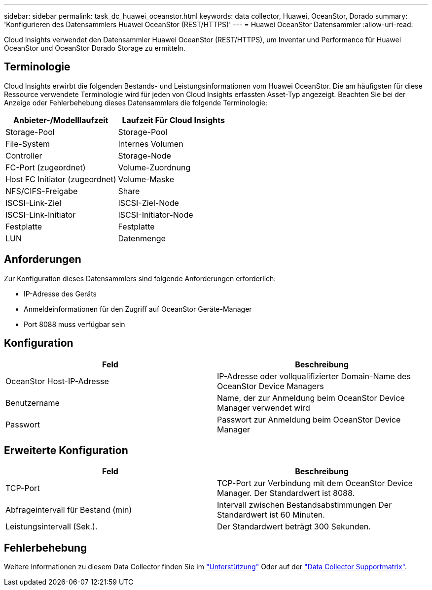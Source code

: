 ---
sidebar: sidebar 
permalink: task_dc_huawei_oceanstor.html 
keywords: data collector, Huawei, OceanStor, Dorado 
summary: 'Konfigurieren des Datensammlers Huawei OceanStor (REST/HTTPS)' 
---
= Huawei OceanStor Datensammler
:allow-uri-read: 


[role="lead"]
Cloud Insights verwendet den Datensammler Huawei OceanStor (REST/HTTPS), um Inventar und Performance für Huawei OceanStor und OceanStor Dorado Storage zu ermitteln.



== Terminologie

Cloud Insights erwirbt die folgenden Bestands- und Leistungsinformationen vom Huawei OceanStor. Die am häufigsten für diese Ressource verwendete Terminologie wird für jeden von Cloud Insights erfassten Asset-Typ angezeigt. Beachten Sie bei der Anzeige oder Fehlerbehebung dieses Datensammlers die folgende Terminologie:

[cols="2*"]
|===
| Anbieter-/Modelllaufzeit | Laufzeit Für Cloud Insights 


| Storage-Pool | Storage-Pool 


| File-System | Internes Volumen 


| Controller | Storage-Node 


| FC-Port (zugeordnet) | Volume-Zuordnung 


| Host FC Initiator (zugeordnet) | Volume-Maske 


| NFS/CIFS-Freigabe | Share 


| ISCSI-Link-Ziel | ISCSI-Ziel-Node 


| ISCSI-Link-Initiator | ISCSI-Initiator-Node 


| Festplatte | Festplatte 


| LUN | Datenmenge 
|===


== Anforderungen

Zur Konfiguration dieses Datensammlers sind folgende Anforderungen erforderlich:

* IP-Adresse des Geräts
* Anmeldeinformationen für den Zugriff auf OceanStor Geräte-Manager
* Port 8088 muss verfügbar sein




== Konfiguration

[cols="2*"]
|===
| Feld | Beschreibung 


| OceanStor Host-IP-Adresse | IP-Adresse oder vollqualifizierter Domain-Name des OceanStor Device Managers 


| Benutzername | Name, der zur Anmeldung beim OceanStor Device Manager verwendet wird 


| Passwort | Passwort zur Anmeldung beim OceanStor Device Manager 
|===


== Erweiterte Konfiguration

[cols="2*"]
|===
| Feld | Beschreibung 


| TCP-Port | TCP-Port zur Verbindung mit dem OceanStor Device Manager. Der Standardwert ist 8088. 


| Abfrageintervall für Bestand (min) | Intervall zwischen Bestandsabstimmungen Der Standardwert ist 60 Minuten. 


| Leistungsintervall (Sek.). | Der Standardwert beträgt 300 Sekunden. 
|===


== Fehlerbehebung

Weitere Informationen zu diesem Data Collector finden Sie im link:concept_requesting_support.html["Unterstützung"] Oder auf der link:https://docs.netapp.com/us-en/cloudinsights/CloudInsightsDataCollectorSupportMatrix.pdf["Data Collector Supportmatrix"].
